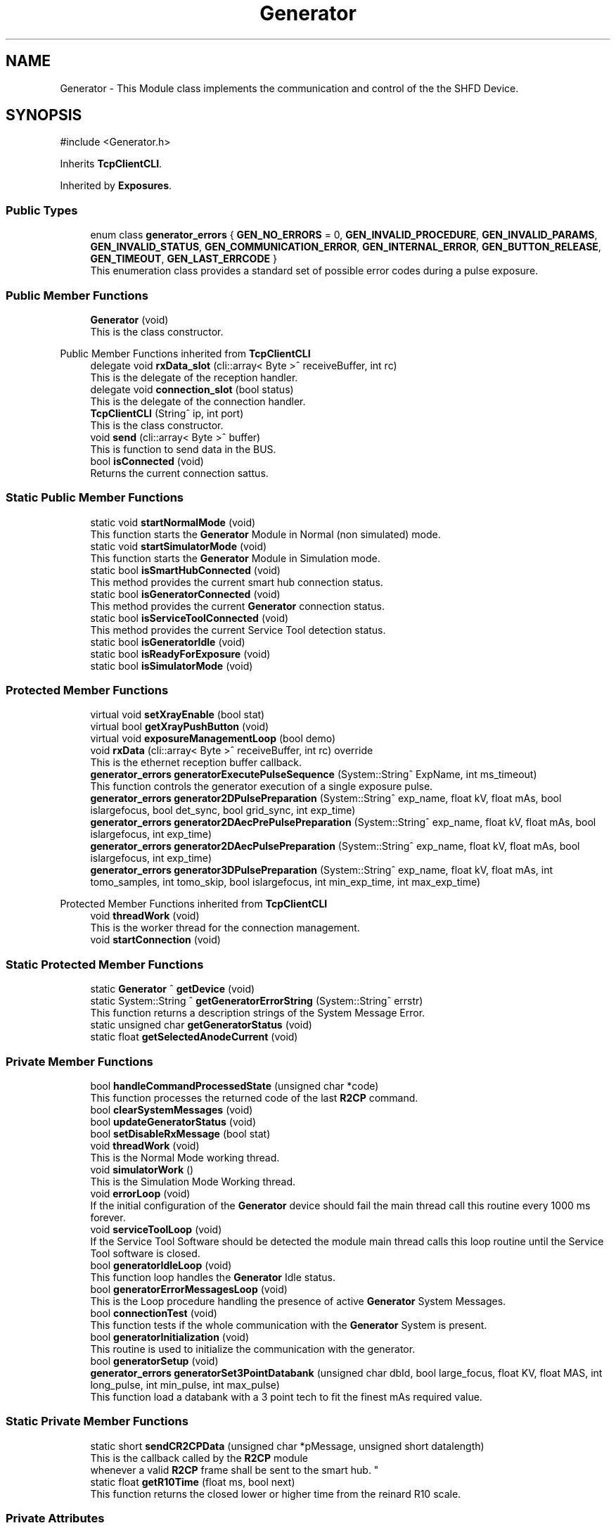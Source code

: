 .TH "Generator" 3 "MCPU" \" -*- nroff -*-
.ad l
.nh
.SH NAME
Generator \- This Module class implements the communication and control of the the SHFD Device\&.  

.SH SYNOPSIS
.br
.PP
.PP
\fR#include <Generator\&.h>\fP
.PP
Inherits \fBTcpClientCLI\fP\&.
.PP
Inherited by \fBExposures\fP\&.
.SS "Public Types"

.in +1c
.ti -1c
.RI "enum class \fBgenerator_errors\fP { \fBGEN_NO_ERRORS\fP = 0, \fBGEN_INVALID_PROCEDURE\fP, \fBGEN_INVALID_PARAMS\fP, \fBGEN_INVALID_STATUS\fP, \fBGEN_COMMUNICATION_ERROR\fP, \fBGEN_INTERNAL_ERROR\fP, \fBGEN_BUTTON_RELEASE\fP, \fBGEN_TIMEOUT\fP, \fBGEN_LAST_ERRCODE\fP }"
.br
.RI "This enumeration class provides a standard set of possible error codes during a pulse exposure\&. "
.in -1c
.SS "Public Member Functions"

.in +1c
.ti -1c
.RI "\fBGenerator\fP (void)"
.br
.RI "This is the class constructor\&. "
.in -1c

Public Member Functions inherited from \fBTcpClientCLI\fP
.in +1c
.ti -1c
.RI "delegate void \fBrxData_slot\fP (cli::array< Byte >^ receiveBuffer, int rc)"
.br
.RI "This is the delegate of the reception handler\&. "
.ti -1c
.RI "delegate void \fBconnection_slot\fP (bool status)"
.br
.RI "This is the delegate of the connection handler\&. "
.ti -1c
.RI "\fBTcpClientCLI\fP (String^ ip, int port)"
.br
.RI "This is the class constructor\&. "
.ti -1c
.RI "void \fBsend\fP (cli::array< Byte >^ buffer)"
.br
.RI "This is function to send data in the BUS\&. "
.ti -1c
.RI "bool \fBisConnected\fP (void)"
.br
.RI "Returns the current connection sattus\&. "
.in -1c
.SS "Static Public Member Functions"

.in +1c
.ti -1c
.RI "static void \fBstartNormalMode\fP (void)"
.br
.RI "This function starts the \fBGenerator\fP Module in Normal (non simulated) mode\&. "
.ti -1c
.RI "static void \fBstartSimulatorMode\fP (void)"
.br
.RI "This function starts the \fBGenerator\fP Module in Simulation mode\&. "
.ti -1c
.RI "static bool \fBisSmartHubConnected\fP (void)"
.br
.RI "This method provides the current smart hub connection status\&. "
.ti -1c
.RI "static bool \fBisGeneratorConnected\fP (void)"
.br
.RI "This method provides the current \fBGenerator\fP connection status\&. "
.ti -1c
.RI "static bool \fBisServiceToolConnected\fP (void)"
.br
.RI "This method provides the current Service Tool detection status\&. "
.ti -1c
.RI "static bool \fBisGeneratorIdle\fP (void)"
.br
.ti -1c
.RI "static bool \fBisReadyForExposure\fP (void)"
.br
.ti -1c
.RI "static bool \fBisSimulatorMode\fP (void)"
.br
.in -1c
.SS "Protected Member Functions"

.in +1c
.ti -1c
.RI "virtual void \fBsetXrayEnable\fP (bool stat)"
.br
.ti -1c
.RI "virtual bool \fBgetXrayPushButton\fP (void)"
.br
.ti -1c
.RI "virtual void \fBexposureManagementLoop\fP (bool demo)"
.br
.ti -1c
.RI "void \fBrxData\fP (cli::array< Byte >^ receiveBuffer, int rc) override"
.br
.RI "This is the ethernet reception buffer callback\&. "
.ti -1c
.RI "\fBgenerator_errors\fP \fBgeneratorExecutePulseSequence\fP (System::String^ ExpName, int ms_timeout)"
.br
.RI "This function controls the generator execution of a single exposure pulse\&. "
.ti -1c
.RI "\fBgenerator_errors\fP \fBgenerator2DPulsePreparation\fP (System::String^ exp_name, float kV, float mAs, bool islargefocus, bool det_sync, bool grid_sync, int exp_time)"
.br
.ti -1c
.RI "\fBgenerator_errors\fP \fBgenerator2DAecPrePulsePreparation\fP (System::String^ exp_name, float kV, float mAs, bool islargefocus, int exp_time)"
.br
.ti -1c
.RI "\fBgenerator_errors\fP \fBgenerator2DAecPulsePreparation\fP (System::String^ exp_name, float kV, float mAs, bool islargefocus, int exp_time)"
.br
.ti -1c
.RI "\fBgenerator_errors\fP \fBgenerator3DPulsePreparation\fP (System::String^ exp_name, float kV, float mAs, int tomo_samples, int tomo_skip, bool islargefocus, int min_exp_time, int max_exp_time)"
.br
.in -1c

Protected Member Functions inherited from \fBTcpClientCLI\fP
.in +1c
.ti -1c
.RI "void \fBthreadWork\fP (void)"
.br
.RI "This is the worker thread for the connection management\&. "
.ti -1c
.RI "void \fBstartConnection\fP (void)"
.br
.in -1c
.SS "Static Protected Member Functions"

.in +1c
.ti -1c
.RI "static \fBGenerator\fP ^ \fBgetDevice\fP (void)"
.br
.ti -1c
.RI "static System::String ^ \fBgetGeneratorErrorString\fP (System::String^ errstr)"
.br
.RI "This function returns a description strings of the System Message Error\&. "
.ti -1c
.RI "static unsigned char \fBgetGeneratorStatus\fP (void)"
.br
.ti -1c
.RI "static float \fBgetSelectedAnodeCurrent\fP (void)"
.br
.in -1c
.SS "Private Member Functions"

.in +1c
.ti -1c
.RI "bool \fBhandleCommandProcessedState\fP (unsigned char *code)"
.br
.RI "This function processes the returned code of the last \fBR2CP\fP command\&. "
.ti -1c
.RI "bool \fBclearSystemMessages\fP (void)"
.br
.ti -1c
.RI "bool \fBupdateGeneratorStatus\fP (void)"
.br
.ti -1c
.RI "bool \fBsetDisableRxMessage\fP (bool stat)"
.br
.ti -1c
.RI "void \fBthreadWork\fP (void)"
.br
.RI "This is the Normal Mode working thread\&. "
.ti -1c
.RI "void \fBsimulatorWork\fP ()"
.br
.RI "This is the Simulation Mode Working thread\&. "
.ti -1c
.RI "void \fBerrorLoop\fP (void)"
.br
.RI "If the initial configuration of the \fBGenerator\fP device should fail the main thread call this routine every 1000 ms forever\&. "
.ti -1c
.RI "void \fBserviceToolLoop\fP (void)"
.br
.RI "If the Service Tool Software should be detected the module main thread calls this loop routine until the Service Tool software is closed\&. "
.ti -1c
.RI "bool \fBgeneratorIdleLoop\fP (void)"
.br
.RI "This function loop handles the \fBGenerator\fP Idle status\&. "
.ti -1c
.RI "bool \fBgeneratorErrorMessagesLoop\fP (void)"
.br
.RI "This is the Loop procedure handling the presence of active \fBGenerator\fP System Messages\&. "
.ti -1c
.RI "bool \fBconnectionTest\fP (void)"
.br
.RI "This function tests if the whole communication with the \fBGenerator\fP System is present\&. "
.ti -1c
.RI "bool \fBgeneratorInitialization\fP (void)"
.br
.RI "This routine is used to initialize the communication with the generator\&. "
.ti -1c
.RI "bool \fBgeneratorSetup\fP (void)"
.br
.ti -1c
.RI "\fBgenerator_errors\fP \fBgeneratorSet3PointDatabank\fP (unsigned char dbId, bool large_focus, float KV, float MAS, int long_pulse, int min_pulse, int max_pulse)"
.br
.RI "This function load a databank with a 3 point tech to fit the finest mAs required value\&. "
.in -1c
.SS "Static Private Member Functions"

.in +1c
.ti -1c
.RI "static short \fBsendCR2CPData\fP (unsigned char *pMessage, unsigned short datalength)"
.br
.RI "This is the callback called by the \fBR2CP\fP module 
.br
whenever a valid \fBR2CP\fP frame shall be sent to the smart hub\&. "
.ti -1c
.RI "static float \fBgetR10Time\fP (float ms, bool next)"
.br
.RI "This function returns the closed lower or higher time from the reinard R10 scale\&. "
.in -1c
.SS "Private Attributes"

.in +1c
.ti -1c
.RI "Thread ^ \fBrunning_thread\fP"
.br
.RI "This is the module worker thread handler\&. "
.in -1c
.SS "Static Private Attributes"

.in +1c
.ti -1c
.RI "static \fBGenerator\fP ^ \fBdevice\fP"
.br
.RI "This is the Handle of the \fBGenerator\fP class instance\&. "
.ti -1c
.RI "static bool \fBsimulator_mode\fP = false"
.br
.RI "This is the current real or simulating mode flag\&. "
.ti -1c
.RI "static \fBCR2CP_Eth\fP * \fBR2CP_Eth\fP"
.br
.RI "This is the Tcp/Ip client connection handler with the smart-hub external software\&. "
.ti -1c
.RI "static bool \fBidle_status\fP = false"
.br
.RI "The \fBGenerator\fP is in IDLE mode\&. "
.ti -1c
.RI "static bool \fBready_for_exposure\fP = false"
.br
.RI "The \fBGenerator\fP is in Ready for exposure mode\&. "
.ti -1c
.RI "static bool \fBdisable_rx_message\fP = false"
.br
.RI "This is the status of the disable rx message\&. "
.ti -1c
.RI "static float \fBselected_anode_current\fP = 100"
.br
.RI "This is the current selected anodic current from the pulse preparation\&. "
.ti -1c
.RI "static unsigned char \fBcurrent_generator_status\fP = 255"
.br
.RI "This is the current generator status\&. "
.in -1c
.SS "Additional Inherited Members"


Events inherited from \fBTcpClientCLI\fP
.in +1c
.ti -1c
.RI "\fBrxData_slot\fP^ \fBrxData_event\fP"
.br
.RI "Reception event\&. "
.ti -1c
.RI "\fBconnection_slot\fP^ \fBconnection_event\fP"
.br
.RI "Connection event\&. "
.in -1c
.SH "Detailed Description"
.PP 
This Module class implements the communication and control of the the SHFD Device\&. 


.SH "Module Dependencies"
.PP
.SS "R2CP Installation and setup"
The Module runs with the following \fBR2CP\fP settings:

.PP
.IP "\(bu" 2
Smart Hub Installed into C:/OEM;
.IP "\(bu" 2
SQLite database for system messages installed into C:/OEM/AppData/system_messages\&.sqlite;
.IP "\(bu" 2
SmartHub IP/Port connection: 192\&.6\&.1\&.201 @ 10000;
.IP "\(bu" 2
Smart Hub Node Id: 1;
.IP "\(bu" 2
\fBGenerator\fP Node Id: 6;
.IP "\(bu" 2
Service Tool Node Id: 9;
.IP "\(bu" 2
Application Node Id: 17;
.IP "\(bu" 2
Direct Workstation: 1
.IP "\(bu" 2
Detector Workstation: 5
.PP
.SS "Application libraries"
The Module uses the SQLite dll files:
.IP "\(bu" 2
The Dll shall be installed into the {$ApplicationExecutable}/SQLITE;
.IP "\(bu" 2
The following dll shall be present into the SQLITE subdir:
.IP "  \(bu" 4
SQLite\&.Designer\&.dll
.IP "  \(bu" 4
SQLite\&.Interop\&.dll
.IP "  \(bu" 4
System\&.Data\&.SQLite\&.dll
.IP "  \(bu" 4
System\&.Data\&.SQLite\&.EF6\&.dll
.IP "  \(bu" 4
System\&.Data\&.SQLite\&.Linq\&.dll
.PP

.PP
.SH "Module Usage"
.PP
The Application shall subclasses this module in order to implement the specific exposure workflow\&.

.PP
The Application shall override the following callbacks:
.IP "\(bu" 2
\fBsetXrayEnable()\fP: this function is called by the base class when the xray_enable hardware signal needs to be set properly;
.IP "\(bu" 2
\fBexposureManagementLoop()\fP: the base class calls this fuction every 100ms when in ready for the exposure internal status;
.PP

.PP
The \fBsetXrayEnable()\fP should be implemented so that the Application can properly set the external hardware signal;

.PP
In the \fBexposureManagementLoop()\fP the Application should implement the:
.IP "\(bu" 2
Exposure Initialization process: detect when the application request a given exposure procedure;
.IP "\(bu" 2
Exposure Data Prepapration: preparing and validating the exposures data;
.IP "\(bu" 2
Exposure Implementation: implementation of a given exposure procedures;
.IP "\(bu" 2
Exposure Termination: handling the exposure termination;
.PP
.SH "Module General description"
.PP
This module implements the \fBR2CP\fP protocol interface in order to communicate and control the \fBGenerator\fP Device through the external Smart Hub software\&.

.PP
The Feature provided by this module are following described:
.IP "\(bu" 2
Simulator Mode/ Exposure Mode: the module provides the simulation mode activation\&.
.br
In simulation mode the presence of the \fBGenerator\fP device is not necessary (nor the Smart Hub software);
.IP "\(bu" 2
Connection with the Smart Hub: the module keeps the connection alive and handle possible disconnections;
.IP "\(bu" 2
External Service Tool presence detection: the module handles the presence of the service tool software;
.IP "\(bu" 2
System Message Handling: the module handles the presence of the persistent system messages;
.PP
.SH "Internal Module Status"
.PP
The \fBGenerator\fP module can be in one of the following internal status:
.IP "\(bu" 2
Idle Status: the generator completed succesfully the initialization\&.
.IP "  \(bu" 4
The communication with the Smart Hub and the \fBGenerator\fP device is working;
.PP

.IP "\(bu" 2
Ready For Exposure: the generator is ready to init a pulse sequence\&.
.IP "  \(bu" 4
The Ready for exposure is set when the \fBGenerator\fP is in Idle and no system message are presents
.PP

.PP
.SH "External Service Tool sotware activation detection"
.PP
The Module detects the presence of the Service Tool software activation\&.

.PP
When the software is detected, the module enters into a running loop with no action, until the software is closed\&.

.PP
The communication with the \fBGenerator\fP is reinitialized as soon as the Service Tool is disconnected and the normal working mode is ripristinated\&.
.SH "Communication initialization"
.PP
The communication is initialized:
.IP "\(bu" 2
after system startup;
.IP "\(bu" 2
after a communication error during the normal mode (idle);
.IP "\(bu" 2
after the service tool software is closed;
.PP

.PP
During the initialization, the module:
.IP "\(bu" 2
tests the communication with the Smart Hub and the \fBGenerator\fP;
.IP "\(bu" 2
initializes the Databanks and the Procedures used;
.IP "\(bu" 2
resets all the system messages should pending in the generator;
.PP

.PP
When the Initialization should successfully completes the module enters the Idle mode\&.
.SH "System Messages handling"
.PP
The module periodically checks the presence of the system messages in the generator device\&.

.PP
The module resets all the messages and stores the non resettable (persistent) messages\&.

.PP
The persistent messages can originate a System Error message with the description of the currnt persisten message\&.

.PP
The Description of the message is retrived by the SQLite archive that shall be installed into the /OEM/AppData/system_messages\&.sqlite database\&.
.SS "RX DISABLE MESSAGE handling"
A special message is treated apart: GENERAL_RX_DISABLE_MSG_ID = 500074;

.PP
This message is not stored in the current persistent message queue because the module activate it to prevent an unexpected exposure\&.

.PP
The module activates it:
.IP "\(bu" 2
after the system startup;
.IP "\(bu" 2
in Idle after any exposure sequence;
.PP

.PP
The module clears it:
.IP "\(bu" 2
at the beginning of the first pulse of a sequence\&.
.PP

.PP
The Status of this message is not visible out of the \fBGenerator\fP module\&.
.SH "Exposure management"
.PP
The module provides the control of four exposure types:
.IP "\(bu" 2
2D Single Pulse exposure;
.IP "\(bu" 2
2D AEC sequence (pre-pulse + pulse);
.IP "\(bu" 2
3D Single Pulse exposure;
.IP "\(bu" 2
3D AEC sequence (pre-pulse + pulse);
.PP

.PP
The 2D single pulse exposure can be activated with or without the use of the Grid and Detector synchronization signal\&.

.PP
The Application can implement an arbitrary exposure workflow using an arbitrary sequence of the basic exposure types\&.

.PP
In order to implement such generic workflow, the application, subclassing the \fBGenerator\fP class, shall override the \fBexposureManagementLoop()\fP\&. This callback is called by the generator class ones for 100ms when in Ready For Exposure mode\&.
.SS "2D Single Pulse Exposure implementation"
The application shall call the following procedures in order to activate a generator Single Pulse sequence:

.PP
.IP "\(bu" 2
\fBgenerator2DPulsePreparation()\fP : this routine prepares the \fBGenerator\fP device for the procedure activation\&.
.br
With this routine the application sets the exposure parameters to be used during the single pulse exposure\&.
.IP "\(bu" 2
\fBgeneratorExecutePulseSequence()\fP: this procedure handles the internal generator status machine that activates the x-rays\&.
.PP
.SS "2D AEC Exposure implementation"
The application shall call the following procedures in order to activate a generator 2D-AEC sequence:

.PP
.IP "\(bu" 2
generator2DAecPrePreparation() : this routine prepares the \fBGenerator\fP device for the Aec-Pre procedure activation\&.
.br
With this routine the application sets the pre-pulse exposure parameters to be used \&.
.IP "\(bu" 2
\fBgeneratorExecutePulseSequence()\fP: this procedure handles the internal generator status machine that activates the x-rays for the pre-pulse procedure;
.IP "\(bu" 2
\fBgenerator2DAecPulsePreparation()\fP : this routine prepares the \fBGenerator\fP device for the Aec-Pulse procedure activation\&.
.br
With this routine the application sets the main-pulse exposure parameters to be used \&.
.IP "\(bu" 2
\fBgeneratorExecutePulseSequence()\fP: this procedure handles the internal generator status machine that activates the x-rays for the pulse procedure;
.PP
.SS "3D Single Pulse Exposure implementation"
The application shall call the following procedures in order to activate a generator 3D Single Pulse sequence:

.PP
.IP "\(bu" 2
\fBgenerator3DPulsePreparation()\fP : this routine prepares the \fBGenerator\fP device for the procedure activation\&.
.br
With this routine the application sets the exposure parameters to be used during the single pulse exposure\&.
.IP "\(bu" 2
\fBgeneratorExecutePulseSequence()\fP: this procedure handles the internal generator status machine that activates the x-rays\&.
.PP
.SS "3D AEC Exposure implementation"
The application shall call the following procedures in order to activate a generator 3D-AEC sequence:

.PP
.IP "\(bu" 2
generator3DAecPrePreparation() : this routine prepares the \fBGenerator\fP device for the 3D Aec-Pre procedure activation\&.
.br
With this routine the application sets the pre-pulse exposure parameters to be used \&.
.IP "\(bu" 2
\fBgeneratorExecutePulseSequence()\fP: this procedure handles the internal generator status machine that activates the x-rays for the pre-pulse procedure;
.IP "\(bu" 2
generator3DAecPulsePreparation() : this routine prepares the \fBGenerator\fP device for the 3D Aec-Pulse procedure activation\&.
.br
With this routine the application sets the main-pulse exposure parameters to be used \&.
.IP "\(bu" 2
\fBgeneratorExecutePulseSequence()\fP: this procedure handles the internal generator status machine that activates the x-rays for the pulse procedure; 
.PP

.SH "Member Enumeration Documentation"
.PP 
.SS "enum class \fBGenerator::generator_errors\fP\fR [strong]\fP"

.PP
This enumeration class provides a standard set of possible error codes during a pulse exposure\&. 
.PP
\fBEnumerator\fP
.in +1c
.TP
\f(BIGEN_NO_ERRORS \fP(0)
No error code\&. 
.TP
\f(BIGEN_INVALID_PROCEDURE \fP
A not valid procedure has been requested\&. 
.TP
\f(BIGEN_INVALID_PARAMS \fP
A non valid exposure parameter has been detected\&. 
.TP
\f(BIGEN_INVALID_STATUS \fP
The generator is in a not expected status 
.br
 
.TP
\f(BIGEN_COMMUNICATION_ERROR \fP
A generator command is failed\&. 
.TP
\f(BIGEN_INTERNAL_ERROR \fP
The generator activated internal error messages\&. 
.TP
\f(BIGEN_BUTTON_RELEASE \fP
The X-Ray Button has been released\&. 
.TP
\f(BIGEN_TIMEOUT \fP
Timeout generator sequence 
.br
 
.TP
\f(BIGEN_LAST_ERRCODE \fP
This code shall be used by the Application Subclass to enhance the error code list during the exposures\&. 
.SH "Constructor & Destructor Documentation"
.PP 
.SS "Generator::Generator (void )"

.PP
This is the class constructor\&. The Constructor instances the base class with the Smart Hub IP and Port address 
.SH "Member Function Documentation"
.PP 
.SS "bool Generator::clearSystemMessages (void )\fR [private]\fP"

.SS "bool Generator::connectionTest (void )\fR [private]\fP"

.PP
This function tests if the whole communication with the \fBGenerator\fP System is present\&. 
.PP
\fBReturns\fP
.RS 4
True if the connection with the Smart hub and the \fBGenerator\fP device is present
.RE
.PP

.SS "void Generator::errorLoop (void )\fR [private]\fP"

.PP
If the initial configuration of the \fBGenerator\fP device should fail the main thread call this routine every 1000 ms forever\&. 
.SS "virtual void Generator::exposureManagementLoop (bool demo)\fR [inline]\fP, \fR [protected]\fP, \fR [virtual]\fP"

.PP
Reimplemented in \fBExposures\fP\&.
.SS "\fBGenerator::generator_errors\fP Generator::generator2DAecPrePulsePreparation (System::String^ exp_name, float kV, float mAs, bool islargefocus, int exp_time)\fR [protected]\fP"

.SS "\fBGenerator::generator_errors\fP Generator::generator2DAecPulsePreparation (System::String^ exp_name, float kV, float mAs, bool islargefocus, int exp_time)\fR [protected]\fP"

.SS "\fBGenerator::generator_errors\fP Generator::generator2DPulsePreparation (System::String^ exp_name, float kV, float mAs, bool islargefocus, bool det_sync, bool grid_sync, int exp_time)\fR [protected]\fP"

.SS "\fBGenerator::generator_errors\fP Generator::generator3DPulsePreparation (System::String^ exp_name, float kV, float mAs, int tomo_samples, int tomo_skip, bool islargefocus, int min_exp_time, int max_exp_time)\fR [protected]\fP"

.SS "bool Generator::generatorErrorMessagesLoop (void )\fR [private]\fP"

.PP
This is the Loop procedure handling the presence of active \fBGenerator\fP System Messages\&. The presence of internal system messages in the generator device means that the generator is facing with internal anomalies or invalid status that prevent a correct exposure activation\&.

.PP
The Loop procedure calls a Module routine (\fBR2CP::CaDataDicGen::GetInstance()\fP->SystemMessages_Get_AllMessages() ) 
.br
 to get all the active messages from the device\&. 
.br
 The routine internally filter out a special message that is used to prevent an unwanted exposure procedure and, consequently, is not part of actual malfunctions\&.

.PP
The Loop remains alive until no system messages are detected active\&.

.PP
The \fBGenerator\fP module in this execution status cannot activate any exposure procedure\&.

.PP
The loop activates a dedicated error message in the application:
.IP "\(bu" 2
The descriptiono of the current error (errors) in string format is retrived by the sqlite database of the generator software tool set\&.
.PP

.PP
\fBReturns\fP
.RS 4
.IP "\(bu" 2
False: in case of error in communication with the generator device
.IP "\(bu" 2
True: in case of no system messages are present and communication ok; 
.PP
.RE
.PP

.SS "\fBGenerator::generator_errors\fP Generator::generatorExecutePulseSequence (System::String^ ExpName, int ms_timeout)\fR [protected]\fP"

.PP
This function controls the generator execution of a single exposure pulse\&. The Single Pulse is any pulse composing a complete exposure sequence:
.br
.IP "\(bu" 2
The Manual 2D sequence is composed by only one pulse-Sequence;
.IP "\(bu" 2
The AEC 2D sequence is composed by two pulse-Sequences (the pre-pulse and main-pulse);
.IP "\(bu" 2
The 3D manual Exposure is composed by only one pulse-Sequence, where the sequence is a multi kv pulse output;
.IP "\(bu" 2
The 3D AEC Exposure is composed by two pulse-Sequence ( the pre-pulse and the main train of kv pulses);
.IP "\(bu" 2
And so on\&.\&.\&.
.PP

.PP
The procedure:
.IP "\(bu" 2
waits to exit from the stand-by before to follow the genratore sequence;
.IP "\(bu" 2
follows the generator status changes until the Stand-By or the WaitFootRelease status is detected;
.PP

.PP
The procedure will fail always when:
.IP "\(bu" 2
an invalid status is detected;
.IP "\(bu" 2
the procedure timeout expires;
.IP "\(bu" 2
the x-ray enable signal is released (x-ray push button early release);
.PP

.PP
\fBParameters\fP
.RS 4
\fIExpName\fP A string used to log the name of the current exposure sequence
.br
\fIms_timeout\fP the timeout assigned to the execution of a pulse in ms
.RE
.PP
\fBReturns\fP
.RS 4
The procedure returns the ExposureModule::exposure_completed_errors::XRAY_NO_ERRORS if csuccessfully completes
.RE
.PP

.SS "bool Generator::generatorIdleLoop (void )\fR [private]\fP"

.PP
This function loop handles the \fBGenerator\fP Idle status\&. The \fBGenerator\fP Idle status is a module status where an exposure procedure can be initiated\&.

.PP
The \fBGenerator\fP Idle Status is activated as soon after the System Startup and the first \fBGenerator\fP Setup procedure\&.

.PP
During the Idle Status:
.IP "\(bu" 2
The correct connection with the smart hub is checked;
.IP "\(bu" 2
The correct connection with the generator device is checked;
.IP "\(bu" 2
The absence of the external \fBGenerator\fP Service Tool software is checked;
.PP

.PP
If any of the previous condition should fail this routine exits and the main thread routine with a new startup sequence will be activated\&.

.PP
During the Idle Status, the presence of System Messages is checked:
.IP "\(bu" 2
in case of system message presence, the Loop calls the \fBgeneratorErrorMessagesLoop()\fP in order to handle the messages\&.
.PP

.PP
Finally, only if no system messages are present and only if the \fBGenerator\fP internal status should be the \fBR2CP::Stat_Standby\fP,
.br
a possible exposure activation procedure can be evaluated (xray_processing variable)\&.

.PP
\fBReturns\fP
.RS 4
.RE
.PP

.SS "bool Generator::generatorInitialization (void )\fR [private]\fP"

.PP
This routine is used to initialize the communication with the generator\&. The procedure initialize the \fBGenerator\fP communication setting the proper protocol version to V6\&.

.PP
\fBReturns\fP
.RS 4
.RE
.PP

.SS "\fBGenerator::generator_errors\fP Generator::generatorSet3PointDatabank (unsigned char dbId, bool large_focus, float KV, float MAS, int n_pulse, int min_pulse, int max_pulse)\fR [private]\fP"

.PP
This function load a databank with a 3 point tech to fit the finest mAs required value\&. When a decimal value is needed for the mAs (i\&.e\&. 10\&.5 mAs instead of 10 or 11) the 2 point tech cannot be used because this tech can set only integer values\&.

.PP
In the case where the decimal part of the mAs should be important (i\&.e\&. in Tomo \fBExposures\fP) a different approach shall be followed:

.PP
The 3 point method allow to set the kV, the Anodic m Amps and the milliseconds of exposure\&. The Anodic current can be controlle with enough accuracy, wheathe the Exposure time can be selected in a discrete range of values in the R10 table\&.

.PP
The method consist of the following procedure:
.IP "\(bu" 2
The 2 point databank is uploaded into the generator with the mAs in integer format:
.br
 this step is necessary to know what is the available anodic current for the kV and mAs range selected;
.IP "\(bu" 2
The generator then will assignes the proper anodic current and the integration time requested;
.IP "\(bu" 2
The procedure select a new integration time bigger than the one selected by the genrator (in the R10 scale) so that 
.br
 it will be possible to use a lower anodic current (a bigger value could not be usable because of Tube limitations);
.IP "\(bu" 2
A new anodic current is calculated based on the requested mAs and integration time;
.IP "\(bu" 2
A databank with 3 point tech is then uploaded with the new calculated data\&.
.PP

.PP
\fBParameters\fP
.RS 4
\fIdbId\fP Databank index
.br
\fIlarge_focus\fP true for large focuse, false for small focus
.br
\fIKV\fP kV value
.br
\fIMAS\fP mAs value
.br
\fIn_pulse\fP number of pulses (1 in case of databank for a 2D procedure)
.br
\fImin_pulse\fP minimum time for pulse in ms
.br
\fImax_pulse\fP maximum pulse time (limited usually by the Max integration time of the Detector )
.RE
.PP
\fBReturns\fP
.RS 4
ExposureModule::exposure_completed_errors::XRAY_NO_ERRORS for success
.RE
.PP

.SS "bool Generator::generatorSetup (void )\fR [private]\fP"

.SS "static \fBGenerator\fP ^ Generator::getDevice (void )\fR [inline]\fP, \fR [static]\fP, \fR [protected]\fP"

.SS "System::String Generator::getGeneratorErrorString (System::String^ errstr)\fR [static]\fP, \fR [protected]\fP"

.PP
This function returns a description strings of the System Message Error\&. The whole set of the system messages are stored into an SQLite database file in the OEM/AppData/system_messages\&.sqlite file\&.

.PP
This function makes use of the message id code to retrive the message description in a readable string format\&.

.PP
\fBParameters\fP
.RS 4
\fIerrstr\fP This is the message identifier code in string format
.RE
.PP
\fBReturns\fP
.RS 4
A desciption string of the related system message
.RE
.PP

.SS "static unsigned char Generator::getGeneratorStatus (void )\fR [inline]\fP, \fR [static]\fP, \fR [protected]\fP"

.SS "float Generator::getR10Time (float ms, bool next)\fR [static]\fP, \fR [private]\fP"

.PP
This function returns the closed lower or higher time from the reinard R10 scale\&. The Function returns the next R10 value or the Previous R10 value 
.br
from the requested parameter\&.

.PP
\fBParameters\fP
.RS 4
\fIms\fP this is the nominal time value 
.br
\fInext\fP true = next value, false = previous value 
.RE
.PP
\fBReturns\fP
.RS 4
the requested time of the R10 scale 

.PP
0: value not found 
.RE
.PP

.SS "static float Generator::getSelectedAnodeCurrent (void )\fR [inline]\fP, \fR [static]\fP, \fR [protected]\fP"

.SS "virtual bool Generator::getXrayPushButton (void )\fR [inline]\fP, \fR [protected]\fP, \fR [virtual]\fP"

.PP
Reimplemented in \fBExposures\fP\&.
.SS "bool Generator::handleCommandProcessedState (unsigned char * cd)\fR [private]\fP"

.PP
This function processes the returned code of the last \fBR2CP\fP command\&. Every command of the \fBR2CP\fP protocol returns a special code at the command completion\&. The code can be used by the module to determine if the command has been properly executed\&.

.PP
The missing of the returned code usually should cause a general communication error with the module\&.

.PP
\fBParameters\fP
.RS 4
\fIcd\fP 
.RE
.PP
\fBReturns\fP
.RS 4
.RE
.PP

.SS "bool Generator::isGeneratorConnected (void )\fR [static]\fP"

.PP
This method provides the current \fBGenerator\fP connection status\&. 
.PP
\fBReturns\fP
.RS 4
True if a valid communication with the \fBGenerator\fP device is present
.RE
.PP

.SS "static bool Generator::isGeneratorIdle (void )\fR [inline]\fP, \fR [static]\fP"

.SS "static bool Generator::isReadyForExposure (void )\fR [inline]\fP, \fR [static]\fP"

.SS "bool Generator::isServiceToolConnected (void )\fR [static]\fP"

.PP
This method provides the current Service Tool detection status\&. If the External Service Tool software should be executed the \fBGenerator\fP module stop working unil the software should be closed\&.

.PP
The Application can monitor this particolar running mode using this method 

.PP
\fBReturns\fP
.RS 4
True if the Service Tool is running on the \fBGantry\fP PC
.RE
.PP

.SS "static bool Generator::isSimulatorMode (void )\fR [inline]\fP, \fR [static]\fP"

.SS "bool Generator::isSmartHubConnected (void )\fR [static]\fP"

.PP
This method provides the current smart hub connection status\&. 
.PP
\fBReturns\fP
.RS 4
True if a valid communication with the Smat Hub is present 
.RE
.PP

.SS "void Generator::rxData (cli::array< Byte >^ receiveBuffer, int rc)\fR [override]\fP, \fR [protected]\fP, \fR [virtual]\fP"

.PP
This is the ethernet reception buffer callback\&. The routine detect multiple nested frames and passes every frame 
.br
to the \fBR2CP\fP module to be properly processed\&.

.PP
\fBParameters\fP
.RS 4
\fIreceiveBuffer\fP 
.br
\fIrc\fP 
.RE
.PP

.PP
Reimplemented from \fBTcpClientCLI\fP\&.
.SS "int16_t Generator::sendCR2CPData (unsigned char * pMessage, unsigned short datalength)\fR [static]\fP, \fR [private]\fP"

.PP
This is the callback called by the \fBR2CP\fP module 
.br
whenever a valid \fBR2CP\fP frame shall be sent to the smart hub\&. 
.PP
\fBParameters\fP
.RS 4
\fIpMessage\fP 
.br
\fIdatalength\fP 
.RE
.PP
\fBReturns\fP
.RS 4
.RE
.PP

.SS "void Generator::serviceToolLoop (void )\fR [private]\fP"

.PP
If the Service Tool Software should be detected the module main thread calls this loop routine until the Service Tool software is closed\&. 
.SS "bool Generator::setDisableRxMessage (bool stat)\fR [private]\fP"

.SS "virtual void Generator::setXrayEnable (bool stat)\fR [inline]\fP, \fR [protected]\fP, \fR [virtual]\fP"

.PP
Reimplemented in \fBExposures\fP\&.
.SS "void Generator::simulatorWork (void )\fR [private]\fP"

.PP
This is the Simulation Mode Working thread\&. The Working Thread of the simulation mode sets all the internal status in ready for exposure\&.

.PP
the \fBexposureManagementLoop()\fP is called every 100ms with the demo mode flag set to true\&.
.SS "void Generator::startNormalMode (void )\fR [static]\fP"

.PP
This function starts the \fBGenerator\fP Module in Normal (non simulated) mode\&. 
.SS "void Generator::startSimulatorMode (void )\fR [static]\fP"

.PP
This function starts the \fBGenerator\fP Module in Simulation mode\&. The simulation mode provides a transparent Application interface that doesn't make use of the \fBGenerator\fP device but allowing the application to activate the exposure workflows in a simulated way\&.
.SS "void Generator::threadWork (void )\fR [private]\fP"

.PP
This is the Normal Mode working thread\&. The Main Thread starts at the beginning of the program when in Normal Mode\&.

.PP
The Main thread executes:
.IP "\(bu" 2
Initial connection with the generator and smart hub;
.IP "\(bu" 2
\fBGenerator\fP Setup;
.IP "\(bu" 2
Service Tool monitoring;
.PP

.PP
If all the previous condition temrines properly the \fBgeneratorIdleLoop()\fP is called\&.

.PP
If the \fBgeneratorIdleLoop()\fP should return, the main thread repeats all the previous steps, reinitializing the \fBGenerator\fP and the Module\&.
.SS "bool Generator::updateGeneratorStatus (void )\fR [private]\fP"

.SH "Member Data Documentation"
.PP 
.SS "unsigned char Generator::current_generator_status = 255\fR [static]\fP, \fR [private]\fP"

.PP
This is the current generator status\&. 
.SS "\fBGenerator\fP ^ Generator::device\fR [static]\fP, \fR [private]\fP"

.PP
This is the Handle of the \fBGenerator\fP class instance\&. 
.SS "bool Generator::disable_rx_message = false\fR [static]\fP, \fR [private]\fP"

.PP
This is the status of the disable rx message\&. 
.SS "bool Generator::idle_status = false\fR [static]\fP, \fR [private]\fP"

.PP
The \fBGenerator\fP is in IDLE mode\&. 
.SS "\fBCR2CP_Eth\fP* Generator::R2CP_Eth\fR [static]\fP, \fR [private]\fP"

.PP
This is the Tcp/Ip client connection handler with the smart-hub external software\&. 
.SS "bool Generator::ready_for_exposure = false\fR [static]\fP, \fR [private]\fP"

.PP
The \fBGenerator\fP is in Ready for exposure mode\&. 
.SS "Thread ^ Generator::running_thread\fR [private]\fP"

.PP
This is the module worker thread handler\&. 
.SS "float Generator::selected_anode_current = 100\fR [static]\fP, \fR [private]\fP"

.PP
This is the current selected anodic current from the pulse preparation\&. 
.SS "bool Generator::simulator_mode = false\fR [static]\fP, \fR [private]\fP"

.PP
This is the current real or simulating mode flag\&. 

.SH "Author"
.PP 
Generated automatically by Doxygen for MCPU from the source code\&.
